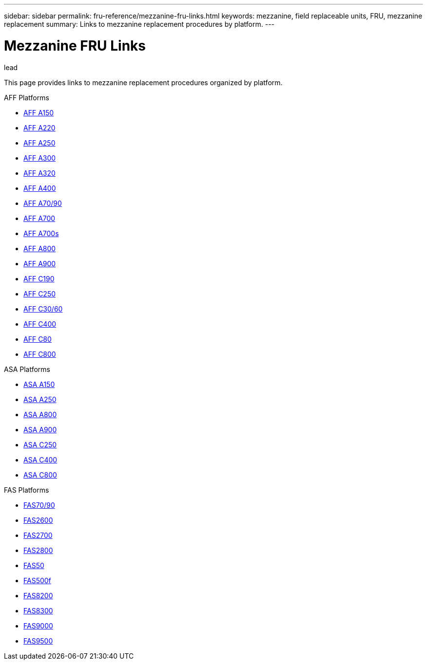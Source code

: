 ---
sidebar: sidebar
permalink: fru-reference/mezzanine-fru-links.html
keywords: mezzanine, field replaceable units, FRU, mezzanine replacement
summary: Links to mezzanine replacement procedures by platform.
---

= Mezzanine FRU Links

.lead
This page provides links to mezzanine replacement procedures organized by platform.

[role="tabbed-block"]
====
.AFF Platforms
--
* link:..a150/mezzanine-replace.html[AFF A150^]
* link:..a220/mezzanine-replace.html[AFF A220^]
* link:..a250/mezzanine-replace.html[AFF A250^]
* link:..a300/mezzanine-replace.html[AFF A300^]
* link:..a320/mezzanine-replace.html[AFF A320^]
* link:..a400/mezzanine-replace.html[AFF A400^]
* link:..a70-90/mezzanine-replace.html[AFF A70/90^]
* link:..a700/mezzanine-replace.html[AFF A700^]
* link:..a700s/mezzanine-replace.html[AFF A700s^]
* link:..a800/mezzanine-replace.html[AFF A800^]
* link:..a900/mezzanine-replace.html[AFF A900^]
* link:..c190/mezzanine-replace.html[AFF C190^]
* link:..c250/mezzanine-replace.html[AFF C250^]
* link:..c30-60/mezzanine-replace.html[AFF C30/60^]
* link:..c400/mezzanine-replace.html[AFF C400^]
* link:..c80/mezzanine-replace.html[AFF C80^]
* link:..c800/mezzanine-replace.html[AFF C800^]
--

.ASA Platforms
--
* link:..asa150/mezzanine-replace.html[ASA A150^]
* link:..asa250/mezzanine-replace.html[ASA A250^]
* link:..asa800/mezzanine-replace.html[ASA A800^]
* link:..asa900/mezzanine-replace.html[ASA A900^]
* link:..asa-c250/mezzanine-replace.html[ASA C250^]
* link:..asa-c400/mezzanine-replace.html[ASA C400^]
* link:..asa-c800/mezzanine-replace.html[ASA C800^]
--

.FAS Platforms
--
* link:..fas-70-90/mezzanine-replace.html[FAS70/90^]
* link:..fas2600/mezzanine-replace.html[FAS2600^]
* link:..fas2700/mezzanine-replace.html[FAS2700^]
* link:..fas2800/mezzanine-replace.html[FAS2800^]
* link:..fas50/mezzanine-replace.html[FAS50^]
* link:..fas500f/mezzanine-replace.html[FAS500f^]
* link:..fas8200/mezzanine-replace.html[FAS8200^]
* link:..fas8300/mezzanine-replace.html[FAS8300^]
* link:..fas9000/mezzanine-replace.html[FAS9000^]
* link:..fas9500/mezzanine-replace.html[FAS9500^]
--
====